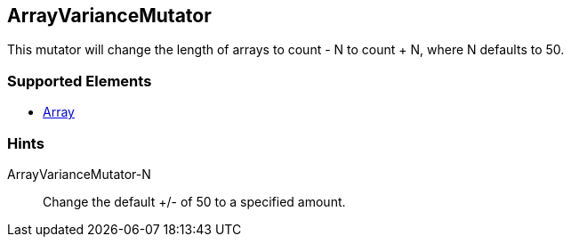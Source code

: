 <<<
[[Mutators_ArrayVarianceMutator]]
== ArrayVarianceMutator

This mutator will change the length of arrays to count - N to count + N, where N defaults to 50.

=== Supported Elements

 * xref:occurs[Array]

=== Hints

ArrayVarianceMutator-N:: Change the default +/- of 50 to a specified amount.
